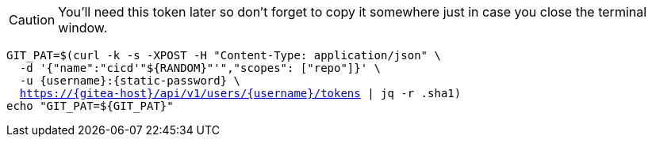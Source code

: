 CAUTION: You'll need this token later so don't forget to copy it somewhere just in case you close the terminal window.

[.console-input]
[source,bash, subs="+macros,+attributes"]
----
GIT_PAT=$(curl -k -s -XPOST -H "Content-Type: application/json" \
  -d '{"name":"cicd'"${RANDOM}"'","scopes": ["repo"]}' \
  -u {username}:{static-password} \
  https://{gitea-host}/api/v1/users/{username}/tokens | jq -r .sha1)
echo "GIT_PAT=${GIT_PAT}"
----

